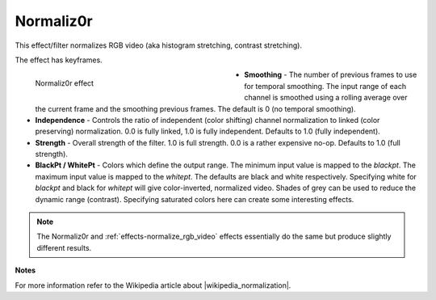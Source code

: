 .. meta::

   :description: Do your first steps with Kdenlive video editor, using normaliz0r effect
   :keywords: KDE, Kdenlive, video editor, help, learn, easy, effects, filter, video effects, color and image correction, normaliz0r

   :authors: - Bernd Jordan (https://discuss.kde.org/u/berndmj)

   :license: Creative Commons License SA 4.0


.. |wikipedia_normalization| raw:: html

   <a href="https://en.wikipedia.org/wiki/Normalization_(image_processing)" target="_blank">normalization</a>


.. _effects-normaliz0r:

Normaliz0r
===========

This effect/filter normalizes RGB video (aka histogram stretching, contrast stretching).

The effect has keyframes.

.. figure:: /images/effects_and_compositions/kdenlive2304_effects-normaliz0r.webp
   :width: 400px
   :figwidth: 400px
   :align: left
   :alt: kdenlive2304_effects-normaliz0r

   Normaliz0r effect

* **Smoothing** - The number of previous frames to use for temporal smoothing. The input range of each channel is smoothed using a rolling average over the current frame and the smoothing previous frames. The default is 0 (no temporal smoothing).

* **Independence** - Controls the ratio of independent (color shifting) channel normalization to linked (color preserving) normalization. 0.0 is fully linked, 1.0 is fully independent. Defaults to 1.0 (fully independent).

* **Strength** - Overall strength of the filter. 1.0 is full strength. 0.0 is a rather expensive no-op. Defaults to 1.0 (full strength).

* **BlackPt / WhitePt** - Colors which define the output range. The minimum input value is mapped to the *blackpt*. The maximum input value is mapped to the *whitept*. The defaults are black and white respectively. Specifying white for *blackpt* and black for *whitept* will give color-inverted, normalized video. Shades of grey can be used to reduce the dynamic range (contrast). Specifying saturated colors here can create some interesting effects.

.. rst-class:: clear-both

.. note:: The Normaliz0r and :ref:`effects-normalize_rgb_video` effects essentially do the same but produce slightly different results.

**Notes**

For more information refer to the Wikipedia article about |wikipedia_normalization|.
